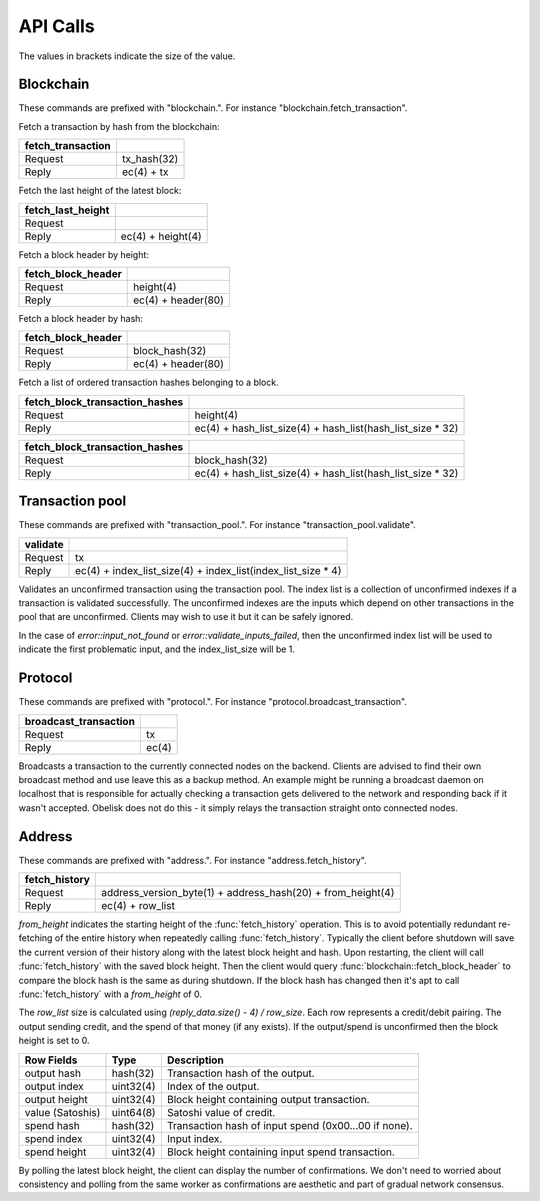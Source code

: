 .. _tut-api:

*********
API Calls
*********

The values in brackets indicate the size of the value.

Blockchain
==========

These commands are prefixed with "blockchain.". For instance
"blockchain.fetch_transaction".

Fetch a transaction by hash from the blockchain:

================= ===========
fetch_transaction
================= ===========
Request           tx_hash(32)
Reply             ec(4) + tx
================= ===========

Fetch the last height of the latest block:

================= ==================
fetch_last_height
================= ==================
Request           
Reply             ec(4) + height(4)
================= ==================

Fetch a block header by height:

================== ==================
fetch_block_header
================== ==================
Request            height(4)
Reply              ec(4) + header(80)
================== ==================

Fetch a block header by hash:

================== ==================
fetch_block_header
================== ==================
Request            block_hash(32)
Reply              ec(4) + header(80)
================== ==================

Fetch a list of ordered transaction hashes belonging to a block.

============================== ==========================================================
fetch_block_transaction_hashes
============================== ==========================================================
Request                        height(4)
Reply                          ec(4) + hash_list_size(4) + hash_list(hash_list_size * 32)
============================== ==========================================================

============================== ==========================================================
fetch_block_transaction_hashes
============================== ==========================================================
Request                        block_hash(32)
Reply                          ec(4) + hash_list_size(4) + hash_list(hash_list_size * 32)
============================== ==========================================================

Transaction pool
================

These commands are prefixed with "transaction_pool.". For instance
"transaction_pool.validate".

======== ============================================================
validate
======== ============================================================
Request  tx
Reply    ec(4) + index_list_size(4) + index_list(index_list_size * 4)
======== ============================================================

Validates an unconfirmed transaction using the transaction pool. The index
list is a collection of unconfirmed indexes if a transaction is validated
successfully. The unconfirmed indexes are the inputs which depend on
other transactions in the pool that are unconfirmed. Clients may wish to
use it but it can be safely ignored.

In the case of `error::input_not_found` or `error::validate_inputs_failed`,
then the unconfirmed index list will be used to indicate the first problematic
input, and the index_list_size will be 1.

Protocol
========

These commands are prefixed with "protocol.". For instance
"protocol.broadcast_transaction".

===================== =====
broadcast_transaction
===================== =====
Request               tx
Reply                 ec(4)
===================== =====

Broadcasts a transaction to the currently connected nodes on the backend.
Clients are advised to find their own broadcast method and use leave this
as a backup method. An example might be running a broadcast daemon on 
localhost that is responsible for actually checking a transaction gets
delivered to the network and responding back if it wasn't accepted. Obelisk
does not do this - it simply relays the transaction straight onto connected
nodes.

Address
=======

These commands are prefixed with "address.". For instance
"address.fetch_history".

============= ===========================================================
fetch_history
============= ===========================================================
Request       address_version_byte(1) + address_hash(20) + from_height(4)
Reply         ec(4) + row_list
============= ===========================================================

`from_height` indicates the starting height of the :func:`fetch_history`
operation. This is to avoid potentially redundant re-fetching of the entire
history when repeatedly calling :func:`fetch_history`. Typically the client
before shutdown will save the current version of their history along with the
latest block height and hash. Upon restarting, the client will call
:func:`fetch_history` with the saved block height. Then the client would
query :func:`blockchain::fetch_block_header` to compare the block hash is
the same as during shutdown. If the block hash has changed then it's apt
to call :func:`fetch_history` with a `from_height` of 0.

The `row_list` size is calculated using `(reply_data.size() - 4) / row_size`.
Each row represents a credit/debit pairing. The output sending credit, and
the spend of that money (if any exists). If the output/spend is unconfirmed
then the block height is set to 0.

================ ========== ====================================================
Row Fields       Type       Description
================ ========== ====================================================
output hash      hash(32)   Transaction hash of the output.
output index     uint32(4)  Index of the output.
output height    uint32(4)  Block height containing output transaction.
value (Satoshis) uint64(8)  Satoshi value of credit.
spend hash       hash(32)   Transaction hash of input spend (0x00...00 if none).
spend index      uint32(4)  Input index.
spend height     uint32(4)  Block height containing input spend transaction.
================ ========== ====================================================

By polling the latest block height, the client can display the number of
confirmations. We don't need to worried about consistency and polling from
the same worker as confirmations are aesthetic and part of gradual network
consensus.

